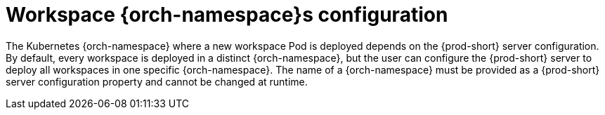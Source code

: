 // Module included in the following assemblies:
//
// {prod-id-short}-workspace-configuration

[id="workspace-namespaces-configuration_{context}"]
= Workspace {orch-namespace}s configuration

The Kubernetes {orch-namespace} where a new workspace Pod is deployed depends on the {prod-short} server configuration. By default, every workspace is deployed in a distinct {orch-namespace}, but the user can configure the {prod-short} server to deploy all workspaces in one specific {orch-namespace}. The name of a {orch-namespace} must be provided as a {prod-short} server configuration property and cannot be changed at runtime.
